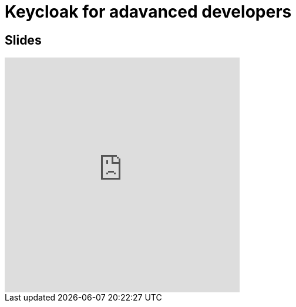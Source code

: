 = Keycloak for adavanced developers
:published_at: 2019-09-19
:hp-tags: keycloak,RH-SSO


## Slides

++++
<iframe  style="border: 0; width: 400px; height: 400px;" src="https://malys.github.io/keycloak-slides/#/"></iframe>
++++
